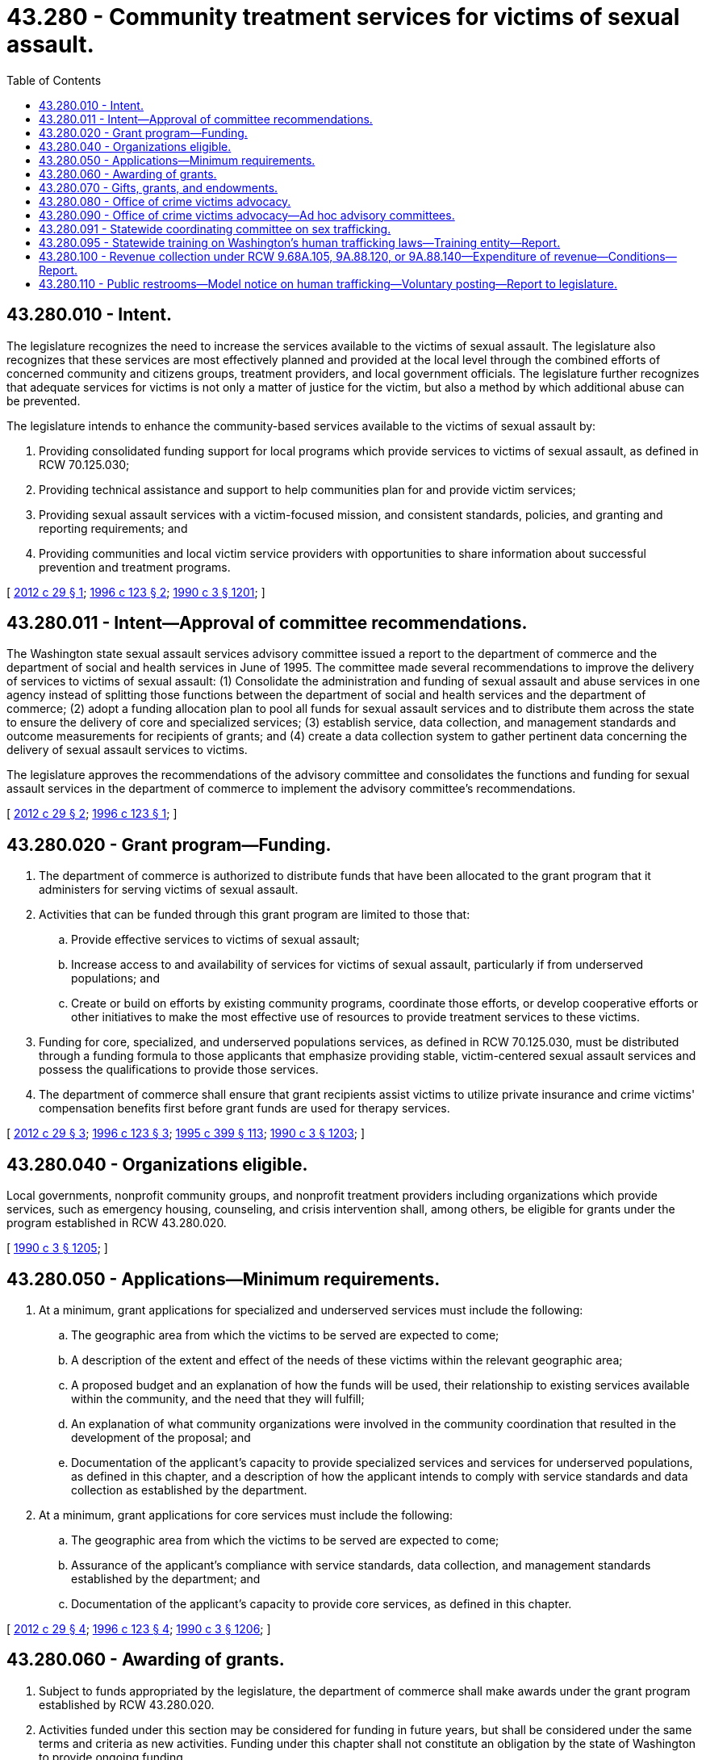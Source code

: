 = 43.280 - Community treatment services for victims of sexual assault.
:toc:

== 43.280.010 - Intent.
The legislature recognizes the need to increase the services available to the victims of sexual assault. The legislature also recognizes that these services are most effectively planned and provided at the local level through the combined efforts of concerned community and citizens groups, treatment providers, and local government officials. The legislature further recognizes that adequate services for victims is not only a matter of justice for the victim, but also a method by which additional abuse can be prevented.

The legislature intends to enhance the community-based services available to the victims of sexual assault by:

. Providing consolidated funding support for local programs which provide services to victims of sexual assault, as defined in RCW 70.125.030;

. Providing technical assistance and support to help communities plan for and provide victim services;

. Providing sexual assault services with a victim-focused mission, and consistent standards, policies, and granting and reporting requirements; and

. Providing communities and local victim service providers with opportunities to share information about successful prevention and treatment programs.

[ http://lawfilesext.leg.wa.gov/biennium/2011-12/Pdf/Bills/Session%20Laws/Senate/6100-S.SL.pdf?cite=2012%20c%2029%20§%201[2012 c 29 § 1]; http://lawfilesext.leg.wa.gov/biennium/1995-96/Pdf/Bills/Session%20Laws/House/2579-S.SL.pdf?cite=1996%20c%20123%20§%202[1996 c 123 § 2]; http://leg.wa.gov/CodeReviser/documents/sessionlaw/1990c3.pdf?cite=1990%20c%203%20§%201201[1990 c 3 § 1201]; ]

== 43.280.011 - Intent—Approval of committee recommendations.
The Washington state sexual assault services advisory committee issued a report to the department of commerce and the department of social and health services in June of 1995. The committee made several recommendations to improve the delivery of services to victims of sexual assault: (1) Consolidate the administration and funding of sexual assault and abuse services in one agency instead of splitting those functions between the department of social and health services and the department of commerce; (2) adopt a funding allocation plan to pool all funds for sexual assault services and to distribute them across the state to ensure the delivery of core and specialized services; (3) establish service, data collection, and management standards and outcome measurements for recipients of grants; and (4) create a data collection system to gather pertinent data concerning the delivery of sexual assault services to victims.

The legislature approves the recommendations of the advisory committee and consolidates the functions and funding for sexual assault services in the department of commerce to implement the advisory committee's recommendations.

[ http://lawfilesext.leg.wa.gov/biennium/2011-12/Pdf/Bills/Session%20Laws/Senate/6100-S.SL.pdf?cite=2012%20c%2029%20§%202[2012 c 29 § 2]; http://lawfilesext.leg.wa.gov/biennium/1995-96/Pdf/Bills/Session%20Laws/House/2579-S.SL.pdf?cite=1996%20c%20123%20§%201[1996 c 123 § 1]; ]

== 43.280.020 - Grant program—Funding.
. The department of commerce is authorized to distribute funds that have been allocated to the grant program that it administers for serving victims of sexual assault.

. Activities that can be funded through this grant program are limited to those that:

.. Provide effective services to victims of sexual assault;

.. Increase access to and availability of services for victims of sexual assault, particularly if from underserved populations; and

.. Create or build on efforts by existing community programs, coordinate those efforts, or develop cooperative efforts or other initiatives to make the most effective use of resources to provide treatment services to these victims.

. Funding for core, specialized, and underserved populations services, as defined in RCW 70.125.030, must be distributed through a funding formula to those applicants that emphasize providing stable, victim-centered sexual assault services and possess the qualifications to provide those services.

. The department of commerce shall ensure that grant recipients assist victims to utilize private insurance and crime victims' compensation benefits first before grant funds are used for therapy services.

[ http://lawfilesext.leg.wa.gov/biennium/2011-12/Pdf/Bills/Session%20Laws/Senate/6100-S.SL.pdf?cite=2012%20c%2029%20§%203[2012 c 29 § 3]; http://lawfilesext.leg.wa.gov/biennium/1995-96/Pdf/Bills/Session%20Laws/House/2579-S.SL.pdf?cite=1996%20c%20123%20§%203[1996 c 123 § 3]; http://lawfilesext.leg.wa.gov/biennium/1995-96/Pdf/Bills/Session%20Laws/House/1014.SL.pdf?cite=1995%20c%20399%20§%20113[1995 c 399 § 113]; http://leg.wa.gov/CodeReviser/documents/sessionlaw/1990c3.pdf?cite=1990%20c%203%20§%201203[1990 c 3 § 1203]; ]

== 43.280.040 - Organizations eligible.
Local governments, nonprofit community groups, and nonprofit treatment providers including organizations which provide services, such as emergency housing, counseling, and crisis intervention shall, among others, be eligible for grants under the program established in RCW 43.280.020.

[ http://leg.wa.gov/CodeReviser/documents/sessionlaw/1990c3.pdf?cite=1990%20c%203%20§%201205[1990 c 3 § 1205]; ]

== 43.280.050 - Applications—Minimum requirements.
. At a minimum, grant applications for specialized and underserved services must include the following:

.. The geographic area from which the victims to be served are expected to come;

.. A description of the extent and effect of the needs of these victims within the relevant geographic area;

.. A proposed budget and an explanation of how the funds will be used, their relationship to existing services available within the community, and the need that they will fulfill;

.. An explanation of what community organizations were involved in the community coordination that resulted in the development of the proposal; and

.. Documentation of the applicant's capacity to provide specialized services and services for underserved populations, as defined in this chapter, and a description of how the applicant intends to comply with service standards and data collection as established by the department.

. At a minimum, grant applications for core services must include the following:

.. The geographic area from which the victims to be served are expected to come;

.. Assurance of the applicant's compliance with service standards, data collection, and management standards established by the department; and

.. Documentation of the applicant's capacity to provide core services, as defined in this chapter.

[ http://lawfilesext.leg.wa.gov/biennium/2011-12/Pdf/Bills/Session%20Laws/Senate/6100-S.SL.pdf?cite=2012%20c%2029%20§%204[2012 c 29 § 4]; http://lawfilesext.leg.wa.gov/biennium/1995-96/Pdf/Bills/Session%20Laws/House/2579-S.SL.pdf?cite=1996%20c%20123%20§%204[1996 c 123 § 4]; http://leg.wa.gov/CodeReviser/documents/sessionlaw/1990c3.pdf?cite=1990%20c%203%20§%201206[1990 c 3 § 1206]; ]

== 43.280.060 - Awarding of grants.
. Subject to funds appropriated by the legislature, the department of commerce shall make awards under the grant program established by RCW 43.280.020.

. Activities funded under this section may be considered for funding in future years, but shall be considered under the same terms and criteria as new activities. Funding under this chapter shall not constitute an obligation by the state of Washington to provide ongoing funding.

[ http://lawfilesext.leg.wa.gov/biennium/2011-12/Pdf/Bills/Session%20Laws/Senate/6100-S.SL.pdf?cite=2012%20c%2029%20§%205[2012 c 29 § 5]; http://lawfilesext.leg.wa.gov/biennium/1995-96/Pdf/Bills/Session%20Laws/House/2579-S.SL.pdf?cite=1996%20c%20123%20§%205[1996 c 123 § 5]; http://lawfilesext.leg.wa.gov/biennium/1995-96/Pdf/Bills/Session%20Laws/House/1014.SL.pdf?cite=1995%20c%20399%20§%20114[1995 c 399 § 114]; http://leg.wa.gov/CodeReviser/documents/sessionlaw/1990c3.pdf?cite=1990%20c%203%20§%201207[1990 c 3 § 1207]; ]

== 43.280.070 - Gifts, grants, and endowments.
The department of commerce may receive such gifts, grants, and endowments from public or private sources as may be made from time to time, in trust or otherwise, for the use and benefit of the purposes of this chapter and expend the same or any income therefrom according to the terms of the gifts, grants, or endowments.

[ http://lawfilesext.leg.wa.gov/biennium/2011-12/Pdf/Bills/Session%20Laws/Senate/6100-S.SL.pdf?cite=2012%20c%2029%20§%206[2012 c 29 § 6]; http://lawfilesext.leg.wa.gov/biennium/1995-96/Pdf/Bills/Session%20Laws/House/1014.SL.pdf?cite=1995%20c%20399%20§%20115[1995 c 399 § 115]; http://leg.wa.gov/CodeReviser/documents/sessionlaw/1990c3.pdf?cite=1990%20c%203%20§%201208[1990 c 3 § 1208]; ]

== 43.280.080 - Office of crime victims advocacy.
The office of crime victims advocacy is established in the department of commerce. The office shall assist communities in planning and implementing services for crime victims, advocate on behalf of crime victims in obtaining needed services and resources, and advise local and state governments on practices, policies, and priorities that impact crime victims. In addition, the office shall administer grant programs for services to victims of crime and prevention activities as authorized by state or federal legislation, budget, or executive order. The department shall seek, receive, and make use of any funds which may be available from federal or other sources to augment state funds appropriated for the purpose of this section, and shall make every effort to qualify for federal funding.

[ http://lawfilesext.leg.wa.gov/biennium/2011-12/Pdf/Bills/Session%20Laws/Senate/6100-S.SL.pdf?cite=2012%20c%2029%20§%207[2012 c 29 § 7]; http://lawfilesext.leg.wa.gov/biennium/1995-96/Pdf/Bills/Session%20Laws/House/1858.SL.pdf?cite=1995%20c%20241%20§%201[1995 c 241 § 1]; ]

== 43.280.090 - Office of crime victims advocacy—Ad hoc advisory committees.
The director of the department of commerce may establish ad hoc advisory committees, as necessary, to obtain advice and guidance regarding the office of crime victims advocacy program.

[ http://lawfilesext.leg.wa.gov/biennium/2011-12/Pdf/Bills/Session%20Laws/Senate/6100-S.SL.pdf?cite=2012%20c%2029%20§%208[2012 c 29 § 8]; http://lawfilesext.leg.wa.gov/biennium/1995-96/Pdf/Bills/Session%20Laws/House/1107-S.SL.pdf?cite=1995%20c%20269%20§%202102[1995 c 269 § 2102]; ]

== 43.280.091 - Statewide coordinating committee on sex trafficking.
. The statewide coordinating committee on sex trafficking is established to address the issues of sex trafficking, to examine the practices of local and regional entities involved in addressing sex trafficking, and to develop a statewide plan to address sex trafficking.

. The committee is administered by the department of commerce and consists of the following members:

.. Two members of the house of representatives, one from each caucus, and two members of the senate, one from each caucus, to be appointed by the speaker of the house of representatives and the president of the senate, respectively;

.. A representative of the Washington attorney general's office;

.. The president or corporate executive officer of the center for children and youth justice or his or her designee;

.. The secretary of the children's administration or his or her designee;

.. The secretary of the juvenile rehabilitation administration or his or her designee;

.. The superintendent of public instruction or his or her designee;

.. A representative of the administrative office of the courts appointed by the administrative office of the courts;

.. The executive director of the Washington association of sheriffs and police chiefs or his or her designee;

.. The executive director of the Washington state criminal justice training commission or his or her designee;

.. Representatives of community advocacy groups that work to address the issues of human trafficking, to be appointed by the department of commerce's office of crime victims advocacy;

.. A representative of the Washington association of prosecuting attorneys appointed by the association;

.. Representatives of community service providers that serve victims of human trafficking, to be appointed by the department of commerce's office of crime victims advocacy;

.. The executive director of Washington engage or his or her designee;

.. A representative from shared hope international or his or her designee;

.. The executive director of the Washington coalition of crime victim advocates or his or her designee;

.. The executive director of the Washington coalition of sexual assault programs or his or her designee;

.. The executive director of the Washington state coalition against domestic violence or his or her designee;

.. The executive director of the Washington association of cities or his or her designee;

.. The executive director of the Washington association of counties or his or her designee; and

.. The director or a representative from the crime victims compensation program.

. The duties of the committee include, but are not limited to:

.. Gathering and assessing service practices from diverse sources regarding service demand and delivery;

.. Analyzing data regarding the implementation of sex trafficking legislation passed in recent years by the legislature, including reports submitted to the department of commerce pursuant to RCW 9.68A.105, 9A.88.120, and 9A.88.140, and assessing the efficacy of such legislation in addressing sex trafficking, as well as any obstacles to the impact of legislation on the commercial sex trade;

.. Receiving and reviewing reports, recommendations, and statewide protocols as implemented in the pilot sites selected by the center for children and youth justice regarding commercially sexually exploited youth submitted to the committee by organizations that coordinate local community response practices and regional entities concerned with commercially sexually exploited youth; and

.. Gathering and reviewing existing data, research, and literature to help shape a plan of action to address human trafficking in Washington to include:

... Strategies for Washington to undertake to end sex trafficking; and

... Necessary data collection improvements.

. The committee shall meet twice and, by December 2014, produce a report on its activities, together with a statewide plan to address sex trafficking in Washington, to the governor's office and the legislature.

. All expenses of the committee shall come from the prostitution prevention and intervention account created in RCW 43.63A.740.

. The members of the committee shall serve without compensation, but shall be reimbursed for travel expenses as provided in RCW 43.03.050 and 43.03.060, within available resources.

. The committee expires June 30, 2015.

[ http://lawfilesext.leg.wa.gov/biennium/2013-14/Pdf/Bills/Session%20Laws/House/1291-S.SL.pdf?cite=2013%20c%20121%20§%202[2013 c 121 § 2]; ]

== 43.280.095 - Statewide training on Washington's human trafficking laws—Training entity—Report.
. The office of crime victims advocacy shall establish a statewide training program on Washington's human trafficking laws for criminal justice personnel.

. The training shall be provided where possible by an entity that has experience in developing coalitions, training, programs, and policy on human trafficking in Washington.

. The entity will provide or coordinate training for law enforcement personnel, prosecutors, and court personnel covering Washington's state antitrafficking laws, the investigation of sex trafficking cases, and the adjudication of sex trafficking cases. The training shall encourage interdisciplinary coordination among criminal justice personnel, build cultural competency, and develop understanding of diverse victim populations including children, youth, and adults.

. The office shall provide a biennial report to the appropriate policy committees of the legislature on the statewide training program, with a focus on the effectiveness of the training.

[ http://lawfilesext.leg.wa.gov/biennium/2015-16/Pdf/Bills/Session%20Laws/Senate/5933-S.SL.pdf?cite=2015%20c%20101%20§%202[2015 c 101 § 2]; ]

== 43.280.100 - Revenue collection under RCW  9.68A.105,  9A.88.120, or  9A.88.140—Expenditure of revenue—Conditions—Report.
. The department of commerce shall prepare and submit an annual report to the legislature on the amount of revenue collected by local jurisdictions under RCW 9.68A.105, 9A.88.120, or 9A.88.140 and the expenditure of that revenue.

. Any funds remitted to the department of commerce pursuant to RCW 9.68A.105, 9A.88.120, or 9A.88.140 shall be spent on the fulfillment of the duties described in subsection (1) of this section. Any remaining funds may be spent on the administration of grants for services for victims of the commercial sex trade, consistent with this chapter.

[ http://lawfilesext.leg.wa.gov/biennium/2013-14/Pdf/Bills/Session%20Laws/House/1291-S.SL.pdf?cite=2013%20c%20121%20§%207[2013 c 121 § 7]; ]

== 43.280.110 - Public restrooms—Model notice on human trafficking—Voluntary posting—Report to legislature.
. Every establishment that maintains restrooms for use by the public may voluntarily, upon availability of the model notice as described in subsection (2) of this section, post a notice that complies with the requirements of this section in a conspicuous place within all restrooms of the establishment in clear view of the public and employees. The office of crime victims advocacy may work with businesses and other establishments and with human trafficking victim advocates to adopt policies for the placement of such notices.

. [Empty]
.. The model notice that may be voluntarily posted pursuant to subsection (1) of this section may be in a variety of languages and include toll-free telephone numbers a person may call for assistance, including the number for the national human trafficking resource center and the number for the Washington state office of crime victims advocacy.

.. The office of crime victims advocacy shall review and approve the initial form and content of the model notice to ensure the notice is appropriate for public display and likely to be an effective communication to reach human trafficking victims. The office of crime victims advocacy shall review the model notice on a yearly basis to ensure the information provided remains accurate.

. The cost of production, printing, and posting of the model notices shall be paid by a participating nonprofit at no cost to the state.

. The office of crime victims advocacy must provide a report to the appropriate committees of the legislature no later than December 31, 2016, regarding the voluntary participation in this effort.

[ http://lawfilesext.leg.wa.gov/biennium/2015-16/Pdf/Bills/Session%20Laws/Senate/5884-S.SL.pdf?cite=2015%20c%20273%20§%205[2015 c 273 § 5]; ]

